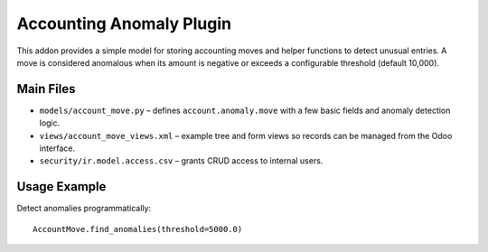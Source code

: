Accounting Anomaly Plugin
=========================

This addon provides a simple model for storing accounting moves and helper
functions to detect unusual entries.  A move is considered anomalous when
its amount is negative or exceeds a configurable threshold (default 10,000).

Main Files
----------

- ``models/account_move.py`` – defines ``account.anomaly.move`` with a few
  basic fields and anomaly detection logic.
- ``views/account_move_views.xml`` – example tree and form views so records
  can be managed from the Odoo interface.
- ``security/ir.model.access.csv`` – grants CRUD access to internal users.

Usage Example
-------------

Detect anomalies programmatically::

    AccountMove.find_anomalies(threshold=5000.0)
